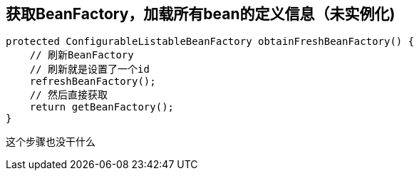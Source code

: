 == 获取BeanFactory，加载所有bean的定义信息（未实例化)
[source, java]
----
protected ConfigurableListableBeanFactory obtainFreshBeanFactory() {
    // 刷新BeanFactory
    // 刷新就是设置了一个id
    refreshBeanFactory();
    // 然后直接获取
    return getBeanFactory();
}

----
这个步骤也没干什么